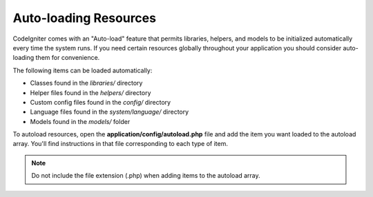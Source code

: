######################
Auto-loading Resources
######################

CodeIgniter comes with an "Auto-load" feature that permits libraries,
helpers, and models to be initialized automatically every time the
system runs. If you need certain resources globally throughout your
application you should consider auto-loading them for convenience.

The following items can be loaded automatically:

-  Classes found in the *libraries/* directory
-  Helper files found in the *helpers/* directory
-  Custom config files found in the *config/* directory
-  Language files found in the *system/language/* directory
-  Models found in the *models/* folder

To autoload resources, open the **application/config/autoload.php**
file and add the item you want loaded to the autoload array. You'll
find instructions in that file corresponding to each type of item.

.. note:: Do not include the file extension (.php) when adding items to
	the autoload array.